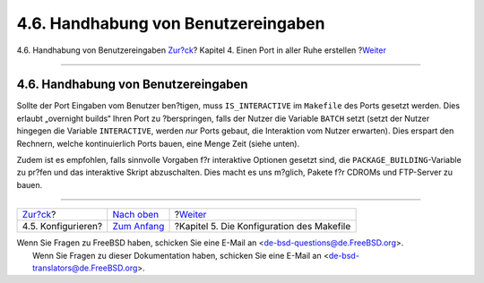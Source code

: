 ====================================
4.6. Handhabung von Benutzereingaben
====================================

.. raw:: html

   <div class="navheader">

4.6. Handhabung von Benutzereingaben
`Zur?ck <slow-configure.html>`__?
Kapitel 4. Einen Port in aller Ruhe erstellen
?\ `Weiter <makefile.html>`__

--------------

.. raw:: html

   </div>

.. raw:: html

   <div class="sect1">

.. raw:: html

   <div class="titlepage" xmlns="">

.. raw:: html

   <div>

.. raw:: html

   <div>

4.6. Handhabung von Benutzereingaben
------------------------------------

.. raw:: html

   </div>

.. raw:: html

   </div>

.. raw:: html

   </div>

Sollte der Port Eingaben vom Benutzer ben?tigen, muss ``IS_INTERACTIVE``
im ``Makefile`` des Ports gesetzt werden. Dies erlaubt „overnight
builds“ Ihren Port zu ?berspringen, falls der Nutzer die Variable
``BATCH`` setzt (setzt der Nutzer hingegen die Variable ``INTERACTIVE``,
werden *nur* Ports gebaut, die Interaktion vom Nutzer erwarten). Dies
erspart den Rechnern, welche kontinuierlich Ports bauen, eine Menge Zeit
(siehe unten).

Zudem ist es empfohlen, falls sinnvolle Vorgaben f?r interaktive
Optionen gesetzt sind, die ``PACKAGE_BUILDING``-Variable zu pr?fen und
das interaktive Skript abzuschalten. Dies macht es uns m?glich, Pakete
f?r CDROMs und FTP-Server zu bauen.

.. raw:: html

   </div>

.. raw:: html

   <div class="navfooter">

--------------

+-------------------------------------+-------------------------------+----------------------------------------------+
| `Zur?ck <slow-configure.html>`__?   | `Nach oben <slow.html>`__     | ?\ `Weiter <makefile.html>`__                |
+-------------------------------------+-------------------------------+----------------------------------------------+
| 4.5. Konfigurieren?                 | `Zum Anfang <index.html>`__   | ?Kapitel 5. Die Konfiguration des Makefile   |
+-------------------------------------+-------------------------------+----------------------------------------------+

.. raw:: html

   </div>

| Wenn Sie Fragen zu FreeBSD haben, schicken Sie eine E-Mail an
  <de-bsd-questions@de.FreeBSD.org\ >.
|  Wenn Sie Fragen zu dieser Dokumentation haben, schicken Sie eine
  E-Mail an <de-bsd-translators@de.FreeBSD.org\ >.
